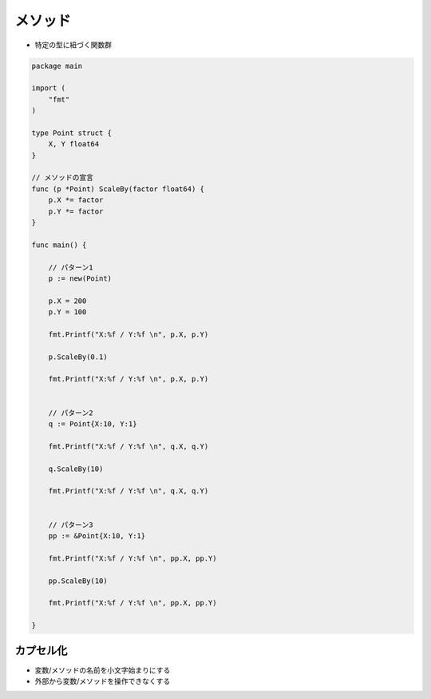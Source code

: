 メソッド
===================================

- 特定の型に紐づく関数群

.. code-block:: go

    package main

    import (
        "fmt"
    )

    type Point struct {
        X, Y float64
    }

    // メソッドの宣言                                                                                                                                                                                                                                                        
    func (p *Point) ScaleBy(factor float64) {
        p.X *= factor
        p.Y *= factor
    }

    func main() {

        // パターン1                                                                                                                                                                                                                                                 
        p := new(Point)

        p.X = 200
        p.Y = 100

        fmt.Printf("X:%f / Y:%f \n", p.X, p.Y)

        p.ScaleBy(0.1)

        fmt.Printf("X:%f / Y:%f \n", p.X, p.Y)


        // パターン2                                                                                                                                                                                                                                                         
        q := Point{X:10, Y:1}

        fmt.Printf("X:%f / Y:%f \n", q.X, q.Y)

        q.ScaleBy(10)

        fmt.Printf("X:%f / Y:%f \n", q.X, q.Y)


        // パターン3                                                                                                                                                                                                                                                         
        pp := &Point{X:10, Y:1}

        fmt.Printf("X:%f / Y:%f \n", pp.X, pp.Y)

        pp.ScaleBy(10)

        fmt.Printf("X:%f / Y:%f \n", pp.X, pp.Y)

    }


カプセル化
-----------------------------------

- 変数/メソッドの名前を小文字始まりにする

- 外部から変数/メソッドを操作できなくする